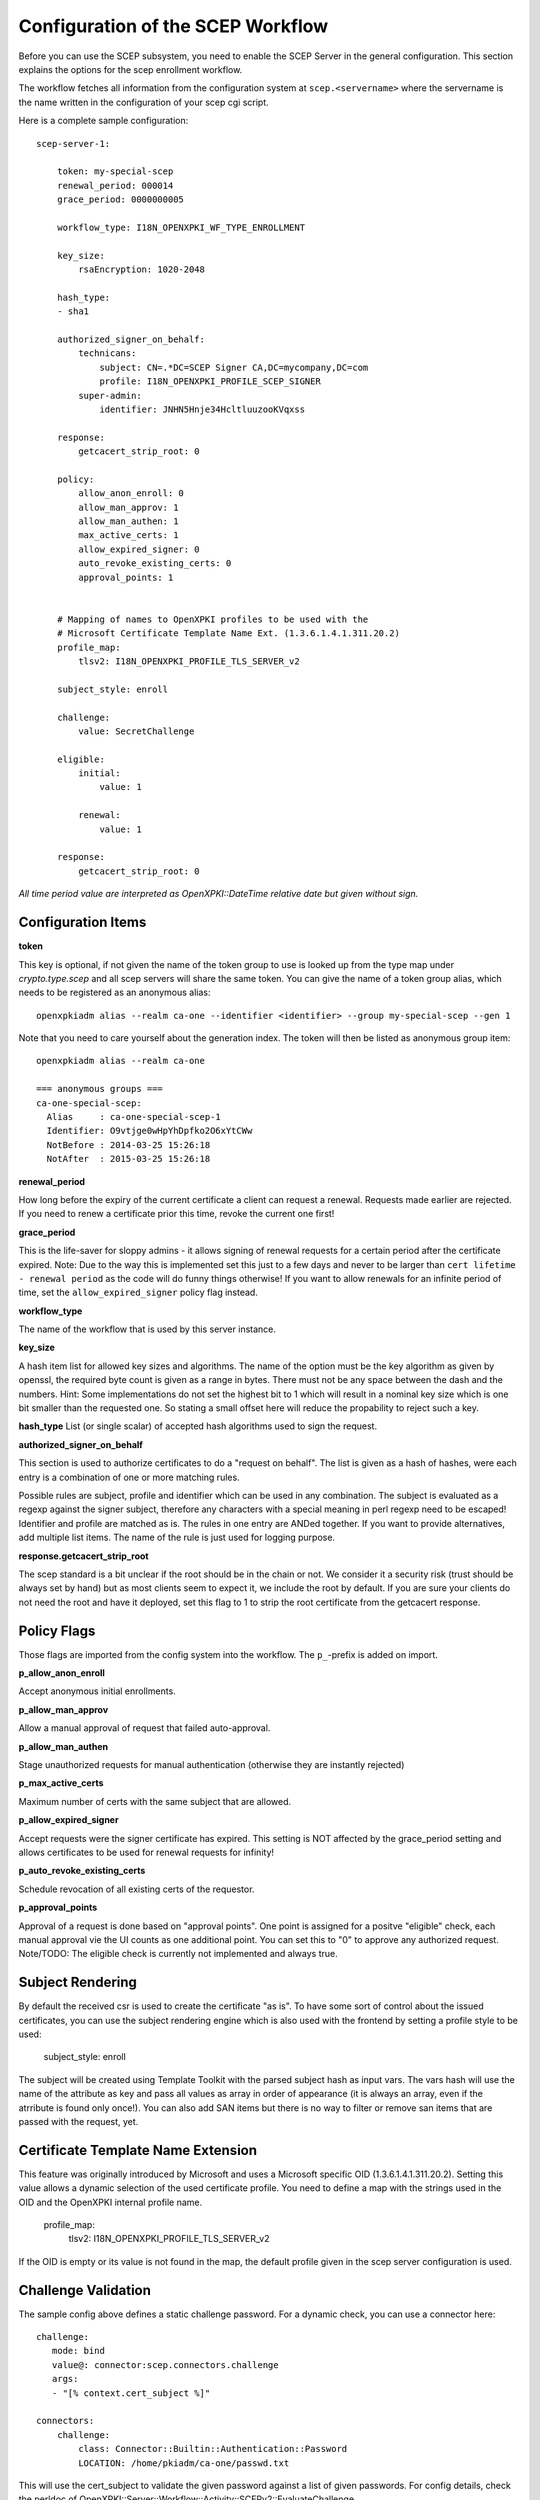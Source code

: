 Configuration of the SCEP Workflow
====================================

Before you can use the SCEP subsystem, you need to enable the SCEP Server in the general configuration. This section explains the options for the scep enrollment workflow.

The workflow fetches all information from the configuration system at ``scep.<servername>`` where the servername is the name written in the configuration of your scep cgi script.

Here is a complete sample configuration::
    
    scep-server-1:

        token: my-special-scep
        renewal_period: 000014
        grace_period: 0000000005
    
        workflow_type: I18N_OPENXPKI_WF_TYPE_ENROLLMENT

        key_size:
            rsaEncryption: 1020-2048

        hash_type: 
        - sha1
   
        authorized_signer_on_behalf:
            technicans:
                subject: CN=.*DC=SCEP Signer CA,DC=mycompany,DC=com
                profile: I18N_OPENXPKI_PROFILE_SCEP_SIGNER
            super-admin:                
                identifier: JNHN5Hnje34HcltluuzooKVqxss                                    
        
        response:
            getcacert_strip_root: 0          

        policy:         
            allow_anon_enroll: 0
            allow_man_approv: 1
            allow_man_authen: 1            
            max_active_certs: 1
            allow_expired_signer: 0
            auto_revoke_existing_certs: 0
            approval_points: 1
  

        # Mapping of names to OpenXPKI profiles to be used with the
        # Microsoft Certificate Template Name Ext. (1.3.6.1.4.1.311.20.2)              
        profile_map:
            tlsv2: I18N_OPENXPKI_PROFILE_TLS_SERVER_v2

	subject_style: enroll

        challenge:
            value: SecretChallenge

        eligible:
            initial:
                value: 1

            renewal:
                value: 1
                        
        response:
	    getcacert_strip_root: 0

*All time period value are interpreted as OpenXPKI::DateTime relative date but given without sign.*

Configuration Items
-------------------

**token**

This key is optional, if not given the name of the token group to use is looked up from the
type map under `crypto.type.scep` and all scep servers will share the same token.
You can give the name of a token group alias, which needs to be registered as an anonymous 
alias::

    openxpkiadm alias --realm ca-one --identifier <identifier> --group my-special-scep --gen 1

Note that you need to care yourself about the generation index. The token will then be listed as anonymous group item::

    openxpkiadm alias --realm ca-one

    === anonymous groups ===
    ca-one-special-scep:
      Alias     : ca-one-special-scep-1
      Identifier: O9vtjge0wHpYhDpfko2O6xYtCWw
      NotBefore : 2014-03-25 15:26:18
      NotAfter  : 2015-03-25 15:26:18

**renewal_period**

How long before the expiry of the current certificate a client can request a renewal. Requests 
made earlier are rejected. If you need to renew a certificate prior this time, revoke the current 
one first!  

**grace_period**

This is the life-saver for sloppy admins - it allows signing of renewal requests for a certain period 
after the certificate expired. Note: Due to the way this is implemented set this just to a few days 
and never to be larger than ``cert lifetime - renewal period`` as the code will do funny things otherwise!
If you want to allow renewals for an infinite period of time, set the ``allow_expired_signer`` policy flag instead. 

**workflow_type**

The name of the workflow that is used by this server instance.

**key_size**

A hash item list for allowed key sizes and algorithms. The name of the option must be
the key algorithm as given by openssl, the required byte count is given as a range in
bytes. There must not be any space between the dash and the numbers. Hint: Some 
implementations do not set the highest bit to 1 which will result in a nominal key 
size which is one bit smaller than the requested one. So stating a small offset here
will reduce the propability to reject such a key.

**hash_type**
List (or single scalar) of accepted hash algorithms used to sign the request.
  
**authorized_signer_on_behalf**

This section is used to authorize certificates to do a "request on behalf". The list is 
given as a hash of hashes, were each entry is a combination of one or more matching rules. 

Possible rules are subject, profile and identifier which can be used in any combination.
The subject is evaluated as a regexp against the signer subject, therefore any characters with
a special meaning in perl regexp need to be escaped! Identifier and profile are matched as is. 
The rules in one entry are ANDed together. If you want to provide alternatives, add multiple 
list items. The name of the rule is just used for logging purpose.
 
**response.getcacert_strip_root**

The scep standard is a bit unclear if the root should be in the chain or not. 
We consider it a security risk (trust should be always set by hand) but as most clients seem to expect it, we include the root by default. If you are sure your clients do not need the root and have it
deployed, set this flag to 1 to strip the root certificate from the getcacert response.

Policy Flags
-------------

Those flags are imported from the config system into the workflow. The ``p_``-prefix is added on import.

**p_allow_anon_enroll**

Accept anonymous initial enrollments.

**p_allow_man_approv**

Allow a manual approval of request that failed auto-approval.

**p_allow_man_authen**

Stage unauthorized requests for manual authentication (otherwise they are instantly rejected)

**p_max_active_certs**

Maximum number of certs with the same subject that are allowed.

**p_allow_expired_signer**

Accept requests were the signer certificate has expired. This setting is NOT affected by the 
grace_period setting and allows certificates to be used for renewal requests for infinity!  

**p_auto_revoke_existing_certs**

Schedule revocation of all existing certs of the requestor.

**p_approval_points**

Approval of a request is done based on "approval points". One point is assigned
for a positve "eligible" check, each manual approval vie the UI counts as one 
additional point. You can set this to "0" to approve any authorized request.
Note/TODO: The eligible check is currently not implemented and always true.

Subject Rendering
-----------------

By default the received csr is used to create the certificate "as is". To have
some sort of control about the issued certificates, you can use the subject 
rendering engine which is also used with the frontend by setting a profile
style to be used:

    subject_style: enroll

The subject will be created using Template Toolkit with the parsed subject hash
as input vars. The vars hash will use the name of the attribute as key and pass
all values as array in order of appearance (it is always an array, even if the
atrribute is found only once!). You can also add SAN items but there is no way 
to filter or  remove san items that are passed with the request, yet.

Certificate Template Name Extension
---------------------------------------------

This feature was originally introduced by Microsoft and uses a 
Microsoft specific OID (1.3.6.1.4.1.311.20.2). Setting this value
allows a dynamic selection of the used certificate profile. 
You need to define a map with the strings used in the OID and the
OpenXPKI internal profile name.

    profile_map:
        tlsv2: I18N_OPENXPKI_PROFILE_TLS_SERVER_v2                         

If the OID is empty or its value is
not found in the map, the default profile given in the scep server
configuration is used. 

Challenge Validation
--------------------

The sample config above defines a static challenge password. For a dynamic
check, you can use a connector here::

    challenge:
       mode: bind
       value@: connector:scep.connectors.challenge
       args:
       - "[% context.cert_subject %]"

    connectors:
        challenge:
            class: Connector::Builtin::Authentication::Password
            LOCATION: /home/pkiadm/ca-one/passwd.txt

This will use the cert_subject to validate the given password against a list
of given passwords. For config details, check the perldoc of
OpenXPKI::Server::Workflow::Activity::SCEPv2::EvaluateChallenge 

Eligibility Check
-----------------

You can add a datasource to check if a device/request is allowed to perform
an enrollment or renewal request. The default config is always true, resulting
in an immediate approval of requests having valid authentication (challenge or
trusted signer).

Here is a sample config to check weather a device exisits in an ldap repository::

    eligible:
        initial:
            value@: connector:your.connector 
            args: 
            - "[% context.cert_subject %]" 
            - "[% context.url_mac %]"

    connectors:
        devices:
            ## This connector just checks if the given mac
            ## exisits in the ldap
            class: Connector::Proxy::Net::LDAP::Simple
            LOCATION: ldap://localhost:389
            base: ou=devices,dc=mycompany,dc=com
            filter: (macaddress=[% ARGS.1 %])
            binddn: cn=admin,dc=mycompany,dc=com
            password: admin
            attrs: macaddress
    
To have the mac in the workflow, you need to pass it with the request as an url
parameter to the wrapper: `http://host/scep/scep?mac=001122334455`. 
    
For more options and samples, see the perldoc of 
OpenXPKI::Server::Workflow::Activity::SCEPv2::EvaluateEligibility


Status Flags used in the workflow
----------------------------------

The workflow uses status flags in the context to take decissions. Flags are boolean if not stated otherwise.

**csr_key_size_ok**

Weather the keysize of the csr matches the given array. If the key_size definition is missing, the flag is not set.

**have_all_approvals**

Result of the approval check done in CalcApproval.

**in_renew_window**

The request is within the configured renewal period.

**num_manual_authen**

The number of given manual authentications. Can override missing authentication on initial enrollment.

**scep_uniq_id_ok**

The internal request id is really unique across the whole system. 

**signer_is_self_signed**

The signer and the csr have the same public key. Note: If you allow key renewal this might also be a renewal!
  
**signer_on_behalf**

The signer certificate is recognized as an authorized signer on behalf. See *authorized_signer_on_behalf* in the configuration section.  

**signer_signature_valid**

The signature on the PKCS#7 container is valid. 

**signer_sn_matches_csr**

The request subject matches the signer subject. This can be either a self-signed initial enrollment or a renewal!

**signer_status_revoked**

The signer certificate is marked revoked in the database.

**signer_trusted**

The PKI can build the complete chain from the signer certificate to a trusted root. It might be revoked or expired!

**signer_validity_ok**
  
The notbefore/notafter dates were valid at the time of validation. In case you have a grace_period set, a certificate is also valid if it has expired within the grace period.   
  
**valid_chall_pass**

The provided challenge password has been approved.

**valid_kerb_authen**

Request was authenticated using kerberos (not implemented yet) 

Workflow entries used
----------------------

**csr_profile_oid**

The profile name as extracted from the Certificate Type Extension (Microsoft specific)  

